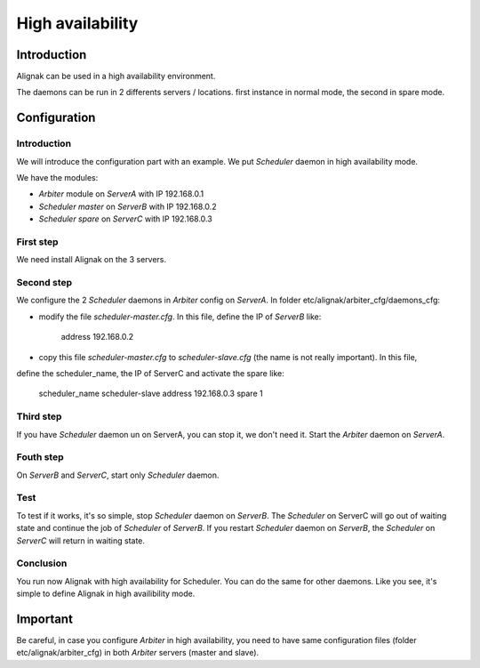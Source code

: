 .. _howitworks/high_availability:

=================
High availability
=================

Introduction
============

Alignak can be used in a high availability environment.

The daemons can be run in 2 differents servers / locations.
first instance in normal mode, the second in spare mode.

Configuration
=============

Introduction
------------

We will introduce the configuration part with an example. We put *Scheduler* daemon in high
availability mode.

We have the modules:

* *Arbiter* module on *ServerA* with IP 192.168.0.1
* *Scheduler master* on *ServerB* with IP 192.168.0.2
* *Scheduler spare* on *ServerC* with IP 192.168.0.3

First step 
----------

We need install Alignak on the 3 servers.

Second step
-----------

We configure the 2 *Scheduler* daemons in *Arbiter* config on *ServerA*.
In folder etc/alignak/arbiter_cfg/daemons_cfg:

* modify the file *scheduler-master.cfg*. In this file, define the IP of *ServerB* like:

    address             192.168.0.2

* copy this file *scheduler-master.cfg* to *scheduler-slave.cfg* (the name is not really important). In this file,
define the scheduler_name, the IP of ServerC and activate the spare like:

    scheduler_name      scheduler-slave
    address             192.168.0.3
    spare               1


Third step
----------

If you have *Scheduler* daemon un on ServerA, you can stop it, we don't need it.
Start the *Arbiter* daemon on *ServerA*.

Fouth step
----------

On *ServerB* and *ServerC*, start only *Scheduler* daemon.

Test
----

To test if it works, it's so simple, stop *Scheduler* daemon on *ServerB*.
The *Scheduler* on ServerC will
go out of waiting state and continue the job of *Scheduler* of *ServerB*.
If you restart *Scheduler* daemon on *ServerB*, the *Scheduler* on *ServerC* will return in
waiting state.

Conclusion
----------

You run now Alignak with high availability for Scheduler.
You can do the same for other daemons.
Like you see, it's simple to define Alignak in high availibility mode.

Important
=========

Be careful, in case you configure *Arbiter* in high availability, you need to have same configuration
files (folder etc/alignak/arbiter_cfg) in both *Arbiter* servers (master and slave).

